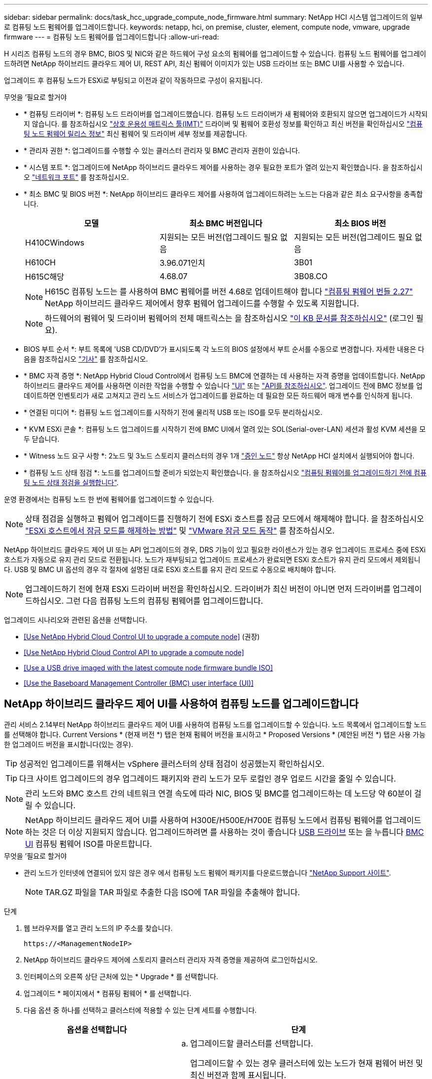 ---
sidebar: sidebar 
permalink: docs/task_hcc_upgrade_compute_node_firmware.html 
summary: NetApp HCI 시스템 업그레이드의 일부로 컴퓨팅 노드 펌웨어를 업그레이드합니다. 
keywords: netapp, hci, on premise, cluster, element, compute node, vmware, upgrade firmware 
---
= 컴퓨팅 노드 펌웨어를 업그레이드합니다
:allow-uri-read: 


[role="lead"]
H 시리즈 컴퓨팅 노드의 경우 BMC, BIOS 및 NIC와 같은 하드웨어 구성 요소의 펌웨어를 업그레이드할 수 있습니다. 컴퓨팅 노드 펌웨어를 업그레이드하려면 NetApp 하이브리드 클라우드 제어 UI, REST API, 최신 펌웨어 이미지가 있는 USB 드라이브 또는 BMC UI를 사용할 수 있습니다.

업그레이드 후 컴퓨팅 노드가 ESXi로 부팅되고 이전과 같이 작동하므로 구성이 유지됩니다.

.무엇을 &#8217;필요로 할거야
* * 컴퓨팅 드라이버 *: 컴퓨팅 노드 드라이버를 업그레이드했습니다. 컴퓨팅 노드 드라이버가 새 펌웨어와 호환되지 않으면 업그레이드가 시작되지 않습니다. 를 참조하십시오 https://mysupport.netapp.com/matrix["상호 운용성 매트릭스 툴(IMT)"^] 드라이버 및 펌웨어 호환성 정보를 확인하고 최신 버전을 확인하십시오 link:rn_relatedrn.html["컴퓨팅 노드 펌웨어 릴리스 정보"] 최신 펌웨어 및 드라이버 세부 정보를 제공합니다.
* * 관리자 권한 *: 업그레이드를 수행할 수 있는 클러스터 관리자 및 BMC 관리자 권한이 있습니다.
* * 시스템 포트 *: 업그레이드에 NetApp 하이브리드 클라우드 제어를 사용하는 경우 필요한 포트가 열려 있는지 확인했습니다. 을 참조하십시오 link:hci_prereqs_required_network_ports.html["네트워크 포트"] 를 참조하십시오.
* * 최소 BMC 및 BIOS 버전 *: NetApp 하이브리드 클라우드 제어를 사용하여 업그레이드하려는 노드는 다음과 같은 최소 요구사항을 충족합니다.
+
[cols="3*"]
|===
| 모델 | 최소 BMC 버전입니다 | 최소 BIOS 버전 


| H410CWindows | 지원되는 모든 버전(업그레이드 필요 없음 | 지원되는 모든 버전(업그레이드 필요 없음 


| H610CH | 3.96.071인치 | 3B01 


| H615C해당 | 4.68.07 | 3B08.CO 
|===
+

NOTE: H615C 컴퓨팅 노드는 를 사용하여 BMC 펌웨어를 버전 4.68로 업데이트해야 합니다 link:rn_compute_firmware_2.27.html["컴퓨팅 펌웨어 번들 2.27"] NetApp 하이브리드 클라우드 제어에서 향후 펌웨어 업그레이드를 수행할 수 있도록 지원합니다.

+

NOTE: 하드웨어의 펌웨어 및 드라이버 펌웨어의 전체 매트릭스는 을 참조하십시오 https://kb.netapp.com/Advice_and_Troubleshooting/Hybrid_Cloud_Infrastructure/NetApp_HCI/Firmware_and_driver_versions_in_NetApp_HCI_and_NetApp_Element_software["이 KB 문서를 참조하십시오"^] (로그인 필요).

* BIOS 부트 순서 *: 부트 목록에 'USB CD/DVD'가 표시되도록 각 노드의 BIOS 설정에서 부트 순서를 수동으로 변경합니다. 자세한 내용은 다음을 참조하십시오 link:https://kb.netapp.com/Advice_and_Troubleshooting/Hybrid_Cloud_Infrastructure/NetApp_HCI/Known_issues_and_workarounds_for_Compute_Node_upgrades#BootOrder["기사"^] 를 참조하십시오.
* * BMC 자격 증명 *: NetApp Hybrid Cloud Control에서 컴퓨팅 노드 BMC에 연결하는 데 사용하는 자격 증명을 업데이트합니다. NetApp 하이브리드 클라우드 제어를 사용하면 이러한 작업을 수행할 수 있습니다 link:task_hcc_edit_bmc_info.html#use-netapp-hybrid-cloud-control-to-edit-bmc-information["UI"] 또는 link:task_hcc_edit_bmc_info.html#use-the-rest-api-to-edit-bmc-information["API를 참조하십시오"]. 업그레이드 전에 BMC 정보를 업데이트하면 인벤토리가 새로 고쳐지고 관리 노드 서비스가 업그레이드를 완료하는 데 필요한 모든 하드웨어 매개 변수를 인식하게 됩니다.
* * 연결된 미디어 *: 컴퓨팅 노드 업그레이드를 시작하기 전에 물리적 USB 또는 ISO를 모두 분리하십시오.
* * KVM ESXi 콘솔 *: 컴퓨팅 노드 업그레이드를 시작하기 전에 BMC UI에서 열려 있는 SOL(Serial-over-LAN) 세션과 활성 KVM 세션을 모두 닫습니다.
* * Witness 노드 요구 사항 *: 2노드 및 3노드 스토리지 클러스터의 경우 1개 link:concept_hci_nodes.html["증인 노드"] 항상 NetApp HCI 설치에서 실행되어야 합니다.
* * 컴퓨팅 노드 상태 점검 *: 노드를 업그레이드할 준비가 되었는지 확인했습니다. 을 참조하십시오 link:task_upgrade_compute_prechecks.html["컴퓨팅 펌웨어를 업그레이드하기 전에 컴퓨팅 노드 상태 점검을 실행합니다"].


운영 환경에서는 컴퓨팅 노드 한 번에 펌웨어를 업그레이드할 수 있습니다.


NOTE: 상태 점검을 실행하고 펌웨어 업그레이드를 진행하기 전에 ESXi 호스트를 잠금 모드에서 해제해야 합니다. 을 참조하십시오 link:https://kb.netapp.com/Advice_and_Troubleshooting/Hybrid_Cloud_Infrastructure/NetApp_HCI/How_to_disable_lockdown_mode_on_ESXi_host["ESXi 호스트에서 잠금 모드를 해제하는 방법"^] 및 link:https://docs.vmware.com/en/VMware-vSphere/7.0/com.vmware.vsphere.security.doc/GUID-F8F105F7-CF93-46DF-9319-F8991839D265.html["VMware 잠금 모드 동작"^] 를 참조하십시오.

NetApp 하이브리드 클라우드 제어 UI 또는 API 업그레이드의 경우, DRS 기능이 있고 필요한 라이센스가 있는 경우 업그레이드 프로세스 중에 ESXi 호스트가 자동으로 유지 관리 모드로 전환됩니다. 노드가 재부팅되고 업그레이드 프로세스가 완료되면 ESXi 호스트가 유지 관리 모드에서 제외됩니다. USB 및 BMC UI 옵션의 경우 각 절차에 설명된 대로 ESXi 호스트를 유지 관리 모드로 수동으로 배치해야 합니다.


NOTE: 업그레이드하기 전에 현재 ESXi 드라이버 버전을 확인하십시오. 드라이버가 최신 버전이 아니면 먼저 드라이버를 업그레이드하십시오. 그런 다음 컴퓨팅 노드의 컴퓨팅 펌웨어를 업그레이드합니다.

업그레이드 시나리오와 관련된 옵션을 선택합니다.

* <<Use NetApp Hybrid Cloud Control UI to upgrade a compute node>> (권장)
* <<Use NetApp Hybrid Cloud Control API to upgrade a compute node>>
* <<Use a USB drive imaged with the latest compute node firmware bundle ISO>>
* <<Use the Baseboard Management Controller (BMC) user interface (UI)>>




== NetApp 하이브리드 클라우드 제어 UI를 사용하여 컴퓨팅 노드를 업그레이드합니다

관리 서비스 2.14부터 NetApp 하이브리드 클라우드 제어 UI를 사용하여 컴퓨팅 노드를 업그레이드할 수 있습니다. 노드 목록에서 업그레이드할 노드를 선택해야 합니다. Current Versions * (현재 버전 *) 탭은 현재 펌웨어 버전을 표시하고 * Proposed Versions * (제안된 버전 *) 탭은 사용 가능한 업그레이드 버전을 표시합니다(있는 경우).


TIP: 성공적인 업그레이드를 위해서는 vSphere 클러스터의 상태 점검이 성공했는지 확인하십시오.


TIP: 다크 사이트 업그레이드의 경우 업그레이드 패키지와 관리 노드가 모두 로컬인 경우 업로드 시간을 줄일 수 있습니다.


NOTE: 관리 노드와 BMC 호스트 간의 네트워크 연결 속도에 따라 NIC, BIOS 및 BMC를 업그레이드하는 데 노드당 약 60분이 걸릴 수 있습니다.


NOTE: NetApp 하이브리드 클라우드 제어 UI를 사용하여 H300E/H500E/H700E 컴퓨팅 노드에서 컴퓨팅 펌웨어를 업그레이드하는 것은 더 이상 지원되지 않습니다. 업그레이드하려면 를 사용하는 것이 좋습니다 <<manual_method_USB,USB 드라이브>> 또는 을 누릅니다 <<manual_method_BMC,BMC UI>> 컴퓨팅 펌웨어 ISO를 마운트합니다.

.무엇을 &#8217;필요로 할거야
* 관리 노드가 인터넷에 연결되어 있지 않은 경우 에서 컴퓨팅 노드 펌웨어 패키지를 다운로드했습니다 https://mysupport.netapp.com/site/products/all/details/netapp-hci/downloads-tab/download/62542/Compute_Firmware_Bundle["NetApp Support 사이트"^].
+

NOTE: TAR.GZ 파일을 TAR 파일로 추출한 다음 ISO에 TAR 파일을 추출해야 합니다.



.단계
. 웹 브라우저를 열고 관리 노드의 IP 주소를 찾습니다.
+
[listing]
----
https://<ManagementNodeIP>
----
. NetApp 하이브리드 클라우드 제어에 스토리지 클러스터 관리자 자격 증명을 제공하여 로그인하십시오.
. 인터페이스의 오른쪽 상단 근처에 있는 * Upgrade * 를 선택합니다.
. 업그레이드 * 페이지에서 * 컴퓨팅 펌웨어 * 를 선택합니다.
. 다음 옵션 중 하나를 선택하고 클러스터에 적용할 수 있는 단계 세트를 수행합니다.
+
[cols="2*"]
|===
| 옵션을 선택합니다 | 단계 


| 관리 노드에 외부 연결이 있습니다.  a| 
.. 업그레이드할 클러스터를 선택합니다.
+
업그레이드할 수 있는 경우 클러스터에 있는 노드가 현재 펌웨어 버전 및 최신 버전과 함께 표시됩니다.

.. 업그레이드 패키지를 선택합니다.
.. 업그레이드 시작 * 을 선택합니다.
+
업그레이드 시작 * 을 선택하면 창에 실패한 상태 검사가 표시됩니다(있는 경우).

+

CAUTION: 시작한 후에는 업그레이드를 일시 중지할 수 없습니다. 펌웨어는 NIC, BIOS 및 BMC 순서로 순차적으로 업데이트됩니다. 업그레이드 중에는 BMC UI에 로그인하지 마십시오. BMC에 로그인하면 업그레이드 프로세스를 모니터링하는 하이브리드 클라우드 제어 SOL(Serial-over-LAN) 세션이 종료됩니다.

.. 클러스터 또는 노드 레벨의 상태 점검이 경고와 함께 통과되었지만 심각한 오류가 없는 경우 * 업그레이드 준비 완료 * 가 표시됩니다. 업그레이드 노드 * 를 선택합니다.



NOTE: 업그레이드가 진행되는 동안 페이지를 종료하고 나중에 다시 돌아와 진행 상황을 계속 모니터링할 수 있습니다. 업그레이드 중에 UI에 업그레이드 상태에 대한 다양한 메시지가 표시됩니다.


CAUTION: H610C 및 H615S 컴퓨팅 노드에서 펌웨어를 업그레이드하는 동안 BMC 웹 UI를 통해 SOL(Serial-over-LAN) 콘솔을 열지 마십시오. 이로 인해 업그레이드에 실패할 수 있습니다.

업그레이드가 완료된 후 UI에 메시지가 표시됩니다. 업그레이드가 완료된 후 로그를 다운로드할 수 있습니다.



| 관리 노드는 외부 연결이 없는 어두운 사이트 내에 있습니다.  a| 
.. 업그레이드할 클러스터를 선택합니다.
.. 에서 다운로드한 업그레이드 패키지를 업로드하려면 * 찾아보기 * 를 선택합니다https://mysupport.netapp.com/site/products/all/details/netapp-hci/downloads-tab["NetApp Support 사이트"^].
.. 업로드가 완료될 때까지 기다립니다. 진행률 표시줄에 업로드 상태가 표시됩니다.



TIP: 브라우저 창에서 멀리 이동하면 백그라운드에서 파일 업로드가 수행됩니다.

파일이 성공적으로 업로드 및 확인되면 화면에 메시지가 표시됩니다. 정품 확인에 몇 분 정도 걸릴 수 있습니다. 업그레이드가 완료된 후 로그를 다운로드할 수 있습니다. 다양한 업그레이드 상태 변경에 대한 자세한 내용은 을 참조하십시오 <<Upgrade status changes>>.

|===



TIP: 업그레이드 중에 장애가 발생할 경우 NetApp 하이브리드 클라우드 제어에서 노드를 재부팅하고 유지보수 모드에서 벗어난 다음 오류 로그에 대한 링크를 표시하여 장애 상태를 표시합니다. 특정 지침 또는 KB 문서 링크가 포함된 오류 로그를 다운로드하여 문제를 진단하고 해결할 수 있습니다. NetApp 하이브리드 클라우드 제어를 사용하는 컴퓨팅 노드 펌웨어 업그레이드 문제에 대한 자세한 내용은 다음을 참조하십시오 link:https://kb.netapp.com/Advice_and_Troubleshooting/Hybrid_Cloud_Infrastructure/NetApp_HCI/Known_issues_and_workarounds_for_Compute_Node_upgrades["KB를 클릭합니다"^] 기사.



=== 업그레이드 상태 변경

업그레이드 프로세스 전, 도중 및 이후에 UI에 표시되는 다양한 상태는 다음과 같습니다.

[cols="2*"]
|===
| 업그레이드 상태입니다 | 설명 


| 노드가 하나 이상의 상태 확인에 실패했습니다. 세부 정보를 보려면 확장합니다. | 하나 이상의 상태 검사에 실패했습니다. 


| 오류 | 업그레이드 중 오류가 발생했습니다. 오류 로그를 다운로드하여 NetApp Support에 보낼 수 있습니다. 


| 감지할 수 없습니다 | NetApp 하이브리드 클라우드 제어에는 온라인 소프트웨어 저장소에 연결할 수 있는 외부 연결이 없습니다. NetApp 하이브리드 클라우드 컨트롤이 컴퓨팅 노드 자산에 하드웨어 태그가 없을 때 컴퓨팅 노드를 질의할 수 없을 때도 이 상태가 표시됩니다. 


| 업그레이드할 준비가 되었습니다. | 모든 상태 검사가 성공적으로 완료되었으며 노드를 업그레이드할 준비가 되었습니다. 


| 업그레이드 중 오류가 발생했습니다. | 심각한 오류가 발생하면 이 알림과 함께 업그레이드가 실패합니다. 오류 해결에 도움이 되는 * 로그 다운로드 * 링크를 선택하여 로그를 다운로드합니다. 오류를 해결한 후 업그레이드를 다시 시도할 수 있습니다. 


| 노드 업그레이드가 진행 중입니다. | 업그레이드가 진행 중입니다. 진행 표시줄에 업그레이드 상태가 표시됩니다. 
|===


== NetApp 하이브리드 클라우드 제어 API를 사용하여 컴퓨팅 노드를 업그레이드하십시오

API를 사용하여 클러스터의 각 컴퓨팅 노드를 최신 펌웨어 버전으로 업그레이드할 수 있습니다. 원하는 자동화 툴을 사용하여 API를 실행할 수 있습니다. 여기에 설명된 API 워크플로에서는 관리 노드에서 사용할 수 있는 REST API UI를 예로 사용합니다.


NOTE: NetApp 하이브리드 클라우드 제어 UI를 사용하여 H300E/H500E/H700E 컴퓨팅 노드에서 컴퓨팅 펌웨어를 업그레이드하는 것은 더 이상 지원되지 않습니다. 업그레이드하려면 를 사용하는 것이 좋습니다 <<manual_method_USB,USB 드라이브>> 또는 을 누릅니다 <<manual_method_BMC,BMC UI>> 컴퓨팅 펌웨어 ISO를 마운트합니다.

vCenter 및 하드웨어 자산을 비롯한 컴퓨팅 노드 자산을 관리 노드 자산이라고 합니다. 재고 서비스 API를 사용하여 자산을 확인할 수 있습니다('https://<ManagementNodeIP>/inventory/1/`).

.단계
. 연결에 따라 다음 중 하나를 수행합니다.
+
[cols="2*"]
|===
| 옵션을 선택합니다 | 단계 


| 관리 노드에 외부 연결이 있습니다.  a| 
.. 리포지토리 연결을 확인합니다.
+
... 관리 노드에서 패키지 서비스 REST API UI를 엽니다.
+
[listing]
----
https://<ManagementNodeIP>/package-repository/1/
----
... authorize * 를 선택하고 다음을 완료합니다.
+
.... 클러스터 사용자 이름 및 암호를 입력합니다.
.... Client ID를 mnode-client로 입력한다.
.... 세션을 시작하려면 * authorize * 를 선택합니다.
.... 인증 창을 닫습니다.


... REST API UI에서 * get s./packagesmote/remote-repositorysessitory이거나 connection * 을 선택합니다.
... 체험하기 * 를 선택합니다.
... Execute * 를 선택합니다.
... 코드 200이 반환되는 경우 다음 단계로 이동합니다. 원격 리포지토리에 연결되지 않은 경우 연결을 설정하거나 다크 사이트 옵션을 사용합니다.


.. 업그레이드 패키지 ID 찾기:
+
... REST API UI에서 * GET/packages * 를 선택한다.
... 체험하기 * 를 선택합니다.
... Execute * 를 선택합니다.
... 응답에서 업그레이드 패키지 이름(""packageName"")과 패키지 버전(""packageVersion")을 복사하여 나중에 사용할 수 있도록 저장합니다.






| 관리 노드는 외부 연결이 없는 어두운 사이트 내에 있습니다.  a| 
.. NetApp HCI 소프트웨어로 이동합니다 https://mysupport.netapp.com/site/products/all/details/netapp-hci/downloads-tab/download/62542/Compute_Firmware_Bundle["다운로드 페이지"^] 최신 컴퓨팅 노드 펌웨어 이미지를 관리 노드에서 액세스할 수 있는 디바이스에 다운로드합니다.
+

TIP: 다크 사이트 업그레이드의 경우 업그레이드 패키지와 관리 노드가 모두 로컬인 경우 업로드 시간을 줄일 수 있습니다.

.. 컴퓨팅 펌웨어 업그레이드 패키지를 관리 노드에 업로드합니다.
+
... 관리 노드에서 관리 노드 REST API UI를 엽니다.
+
[listing]
----
https://<ManagementNodeIP>/package-repository/1/
----
... authorize * 를 선택하고 다음을 완료합니다.
+
.... 클러스터 사용자 이름 및 암호를 입력합니다.
.... Client ID를 mnode-client로 입력한다.
.... 세션을 시작하려면 * authorize * 를 선택합니다.
.... 인증 창을 닫습니다.


... REST API UI에서 * POST/packages * 를 선택합니다.
... 체험하기 * 를 선택합니다.
... Browse * 를 선택하고 업그레이드 패키지를 선택합니다.
... 업로드를 시작하려면 * 실행 * 을 선택합니다.
... 응답에서 패키지 ID(""id"")를 복사하여 나중에 사용할 수 있도록 저장합니다.


.. 업로드 상태를 확인합니다.
+
... REST API UI에서 * GETCi.\packagesCmx/{id}} mi있거나 status * 를 선택합니다.
... 체험하기 * 를 선택합니다.
... 이전 단계에서 복사한 패키지 ID를 * id * 에 입력합니다.
... 상태 요청을 시작하려면 * Execute * 를 선택합니다.
+
완료했을 때 '성공'이라는 응답이 나타납니다.

... 응답에서 업그레이드 패키지 이름("이름")과 패키지 버전("버전")을 복사하여 나중에 사용할 수 있도록 저장합니다.




|===
. 업그레이드하려는 노드의 컴퓨팅 컨트롤러 ID 및 노드 하드웨어 ID를 찾습니다.
+
.. 관리 노드에서 인벤토리 서비스 REST API UI를 엽니다.
+
[listing]
----
https://<ManagementNodeIP>/inventory/1/
----
.. authorize * 를 선택하고 다음을 완료합니다.
+
... 클러스터 사용자 이름 및 암호를 입력합니다.
... Client ID를 mnode-client로 입력한다.
... 세션을 시작하려면 * authorize * 를 선택합니다.
... 인증 창을 닫습니다.


.. REST API UI에서 * GET/Installations * 를 선택합니다.
.. 체험하기 * 를 선택합니다.
.. Execute * 를 선택합니다.
.. 응답에서 설치 자산 ID(""id"")를 복사합니다.
.. REST API UI에서 * get/Installations/{id} * 를 선택합니다.
.. 체험하기 * 를 선택합니다.
.. 설치 자산 ID를 * id * 필드에 붙여 넣습니다.
.. Execute * 를 선택합니다.
.. 응답에서 클러스터 컨트롤러 ID(""controllerId"") 및 노드 하드웨어 ID(""hardwareId"")를 복사하여 나중에 사용할 수 있도록 저장합니다.
+
[listing, subs="+quotes"]
----
"compute": {
  "errors": [],
  "inventory": {
    "clusters": [
      {
        "clusterId": "Test-1B",
        *"controllerId": "a1b23456-c1d2-11e1-1234-a12bcdef123a",*
----
+
[listing, subs="+quotes"]
----
"nodes": [
  {
    "bmcDetails": {
      "bmcAddress": "10.111.0.111",
      "credentialsAvailable": true,
      "credentialsValidated": true
    },
    "chassisSerialNumber": "111930011231",
    "chassisSlot": "D",
    *"hardwareId": "123a4567-01b1-1243-a12b-11ab11ab0a15",*
    "hardwareTag": "00000000-0000-0000-0000-ab1c2de34f5g",
    "id": "e1111d10-1a1a-12d7-1a23-ab1cde23456f",
    "model": "H410C",
----


. 컴퓨팅 노드 펌웨어 업그레이드를 실행합니다.
+
.. 관리 노드에서 하드웨어 서비스 REST API UI를 엽니다.
+
[listing]
----
https://<ManagementNodeIP>/hardware/2/
----
.. authorize * 를 선택하고 다음을 완료합니다.
+
... 클러스터 사용자 이름 및 암호를 입력합니다.
... Client ID를 mnode-client로 입력한다.
... 세션을 시작하려면 * authorize * 를 선택합니다.
... 인증 창을 닫습니다.


.. POST/nodes/{hardware_id}/upgrades * 를 선택합니다.
.. 체험하기 * 를 선택합니다.
.. 매개변수 필드에 하드웨어 호스트 자산 ID("하드웨어 ID""이전 단계에서 저장한")를 입력합니다.
.. 페이로드 값을 사용하여 다음을 수행합니다.
+
... 노드에서 상태 점검이 수행되고 ESXi 호스트가 유지 보수 모드로 설정되도록 값 ""force":false" 및 ""maintenanceMode":true""를 유지합니다.
... 이전 단계에서 저장한 클러스터 컨트롤러 ID("controllerId")를 입력합니다.
... 이전 단계에서 저장한 패키지 이름 및 패키지 버전을 입력합니다.
+
[listing]
----
{
  "config": {
    "force": false,
    "maintenanceMode": true
  },
  "controllerId": "a1b23456-c1d2-11e1-1234-a12bcdef123a",
  "packageName": "compute-firmware-12.2.109",
  "packageVersion": "12.2.109"
}
----


.. 업그레이드를 시작하려면 * Execute * 를 선택합니다.
+

CAUTION: 시작한 후에는 업그레이드를 일시 중지할 수 없습니다. 펌웨어는 NIC, BIOS 및 BMC 순서로 순차적으로 업데이트됩니다. 업그레이드 중에는 BMC UI에 로그인하지 마십시오. BMC에 로그인하면 업그레이드 프로세스를 모니터링하는 하이브리드 클라우드 제어 SOL(Serial-over-LAN) 세션이 종료됩니다.

.. 응답에서 리소스 링크(""ResourceLink") URL의 일부인 업그레이드 작업 ID를 복사합니다.


. 업그레이드 진행 상황 및 결과를 확인합니다.
+
.. get/task/{task_id}/logs * 를 선택합니다.
.. 체험하기 * 를 선택합니다.
.. 작업 ID * 에 이전 단계의 작업 ID를 입력합니다.
.. Execute * 를 선택합니다.
.. 업그레이드 중 문제가 있거나 특별한 요구 사항이 있는 경우 다음 중 하나를 수행합니다.
+
[cols="2*"]
|===
| 옵션을 선택합니다 | 단계 


| 응답 본문의 'failedHealthChecks' 메시지로 인해 클러스터 상태 문제를 해결해야 합니다.  a| 
... 각 문제에 대해 나열된 특정 KB 문서로 이동하거나 지정된 해결책을 수행합니다.
... KB가 지정된 경우 관련 KB 문서에 설명된 프로세스를 완료합니다.
... 클러스터 문제를 해결한 후 필요한 경우 다시 인증하고 * POST/nodes/{hardware_id}/upgrades * 를 선택합니다.
... 앞서 업그레이드 단계에서 설명한 단계를 반복합니다.




| 업그레이드에 실패하고 업그레이드 로그에 완화 단계가 나열되지 않습니다.  a| 
... 자세한 내용은 다음을 참조하십시오 https://kb.netapp.com/Advice_and_Troubleshooting/Hybrid_Cloud_Infrastructure/NetApp_HCI/Known_issues_and_workarounds_for_Compute_Node_upgrades["KB 문서를 참조하십시오"^] (로그인 필요).


|===
.. 필요한 경우 프로세스가 완료될 때까지 * Get 횟수/작업/{task_id}/logs * API를 여러 번 실행합니다.
+
업그레이드 중에 오류가 발생하지 않으면 상태 는 실행 중(Running)을 나타냅니다. 각 단계가 끝나면 '상태' 값이 '완료됨'으로 바뀝니다.

+
각 단계의 상태가 완료됨이고 percentageCompleted 값이 100이면 업그레이드가 성공적으로 완료된 것입니다.



. (선택 사항) 각 구성 요소에 대해 업그레이드된 펌웨어 버전을 확인합니다.
+
.. 관리 노드에서 하드웨어 서비스 REST API UI를 엽니다.
+
[listing]
----
https://<ManagementNodeIP>/hardware/2/
----
.. authorize * 를 선택하고 다음을 완료합니다.
+
... 클러스터 사용자 이름 및 암호를 입력합니다.
... Client ID를 mnode-client로 입력한다.
... 세션을 시작하려면 * authorize * 를 선택합니다.
... 인증 창을 닫습니다.


.. REST API UI에서 * get si./nodescib/{hardware_id} dynx/upgrades * 를 선택합니다.
.. (선택 사항) 날짜 및 상태 매개 변수를 입력하여 결과를 필터링합니다.
.. 매개변수 필드에 하드웨어 호스트 자산 ID("하드웨어 ID""이전 단계에서 저장한")를 입력합니다.
.. 체험하기 * 를 선택합니다.
.. Execute * 를 선택합니다.
.. 모든 구성 요소의 펌웨어가 이전 버전에서 최신 펌웨어로 성공적으로 업그레이드되었다는 응답에서 확인합니다.






== 최신 컴퓨팅 노드 펌웨어 번들 ISO로 이미지화된 USB 드라이브를 사용합니다

최신 컴퓨팅 노드 펌웨어 ISO가 다운로드된 USB 드라이브를 컴퓨팅 노드의 USB 포트에 삽입할 수 있습니다. 이 절차에서 설명하는 USB 썸 드라이브 방법을 사용하는 대신 BMC(베이스보드 관리 컨트롤러) 인터페이스의 가상 콘솔에 있는 * 가상 CD/DVD * 옵션을 사용하여 컴퓨팅 노드에 ISO를 마운트할 수 있습니다. BMC 방법은 USB 썸 드라이브 방식보다 훨씬 오래 걸립니다. 워크스테이션 또는 서버에 필요한 네트워크 대역폭이 있는지, 그리고 BMC와 브라우저 세션이 시간 초과되지 않는지 확인합니다.

.단계
. 로 이동합니다 https://mysupport.netapp.com/site/downloads["NetApp 소프트웨어 다운로드"^] 페이지에서 * NetApp HCI * 를 선택하고 올바른 버전의 NetApp HCI에 대한 다운로드 링크를 선택합니다.
. 최종 사용자 사용권 계약에 동의합니다.
. 컴퓨팅 및 스토리지 노드 * 섹션에서 컴퓨팅 노드 이미지를 다운로드합니다.
. Etcher 유틸리티를 사용하여 컴퓨팅 노드 펌웨어 ISO를 USB 드라이브로 플래시합니다.
. VMware vCenter를 사용하여 컴퓨팅 노드를 유지 관리 모드로 전환하고 호스트에서 모든 가상 머신을 비우십시오.
+

NOTE: 클러스터에서 VMware DRS(Distributed Resource Scheduler)가 활성화된 경우(NetApp HCI 설치의 기본 구성 요소) 가상 머신은 클러스터의 다른 노드로 자동 마이그레이션됩니다.

. USB 썸 드라이브를 컴퓨팅 노드의 USB 포트에 삽입하고 VMware vCenter를 사용하여 컴퓨팅 노드를 재부팅합니다.
. 컴퓨팅 노드 POST 사이클 중에 * F11 * 을 눌러 부팅 관리자를 엽니다. F11 * 을 빠르게 연속해서 여러 번 눌러야 할 수 있습니다. 비디오/키보드를 연결하거나 "BMC"에서 콘솔을 사용하여 이 작업을 수행할 수 있습니다.
. 나타나는 메뉴에서 * One Shot * > * USB Flash Drive * 를 선택합니다. USB 썸 드라이브가 메뉴에 나타나지 않으면 USB 플래시 드라이브가 시스템의 BIOS에서 레거시 부팅 순서의 일부인지 확인합니다.
. USB 썸 드라이브에서 시스템을 부팅하려면 * Enter * 를 누르십시오. 펌웨어 플래시 프로세스가 시작됩니다.
+
펌웨어 업데이트가 완료되고 노드가 재부팅된 후 ESXi를 시작하는 데 몇 분 정도 걸릴 수 있습니다.

. 재부팅이 완료되면 vCenter를 사용하여 업그레이드된 컴퓨팅 노드에서 유지보수 모드를 종료합니다.
. 업그레이드된 컴퓨팅 노드에서 USB 플래시 드라이브를 제거합니다.
. 모든 컴퓨팅 노드가 업그레이드될 때까지 ESXi 클러스터의 다른 컴퓨팅 노드에 대해 이 작업을 반복합니다.




== 베이스보드 관리 컨트롤러(BMC) 사용자 인터페이스(UI) 사용

순차적 단계를 수행하여 컴퓨팅 노드 펌웨어 ISO를 로드하고 ISO로 노드를 재부팅하여 업그레이드가 성공적인지 확인해야 합니다. ISO는 웹 브라우저를 호스팅하는 시스템 또는 가상 머신(VM)에 있어야 합니다. 프로세스를 시작하기 전에 ISO를 다운로드했는지 확인하십시오.


TIP: 시스템 또는 VM과 노드를 동일한 네트워크에 연결하는 것이 좋습니다.


NOTE: BMC UI를 통해 업그레이드하는 데 약 25-30분이 소요됩니다.

* <<Upgrade firmware on H410C and H300E/H500E/H700E nodes>>
* <<Upgrade firmware on H610C/H615C nodes>>




=== H410C 및 H300E/H500E/H700E 노드에서 펌웨어 업그레이드

노드가 클러스터의 일부인 경우 업그레이드 전에 유지보수 모드로 노드를 배치한 다음 업그레이드 후 유지보수 모드에서 제거해야 합니다.


TIP: 프로세스 중에 표시되는 다음과 같은 정보 메시지를 무시하십시오. "Untrusty Debug Firmware Key is used, SecureFlash is currently in Debug Mode(신뢰할 수 없는 디버그 펌웨어 키가 사용되고 SecureFlash가 현재 디버그 모드에 있습니다)

.단계
. 노드가 클러스터의 일부인 경우 다음과 같이 유지보수 모드로 전환합니다. 그렇지 않으면 2단계로 건너뜁니다.
+
.. VMware vCenter 웹 클라이언트에 로그인합니다.
.. 호스트(컴퓨팅 노드) 이름을 마우스 오른쪽 버튼으로 클릭하고 * Maintenance Mode > Enter Maintenance Mode * 를 선택합니다.
.. OK * 를 선택합니다. 호스트의 VM이 사용 가능한 다른 호스트로 마이그레이션됩니다. VM 마이그레이션은 마이그레이션해야 하는 VM 수에 따라 시간이 걸릴 수 있습니다.
+

CAUTION: 계속하기 전에 호스트의 모든 VM이 마이그레이션되었는지 확인합니다.



. BMC UI인 https://BMCIP/#login` 으로 이동합니다. 여기서 BMCIP는 BMC의 IP 주소입니다.
. 자격 증명을 사용하여 로그인합니다.
. Remote Control > Console Redirection * 을 선택합니다.
. Launch Console * 을 선택합니다.
+

NOTE: Java를 설치하거나 업데이트해야 할 수 있습니다.

. 콘솔이 열리면 * 가상 미디어 > 가상 스토리지 * 를 선택합니다.
. Virtual Storage * 화면에서 * Logical Drive Type * 을 선택하고 * ISO File * 을 선택합니다.
+
image:BIOS_H410C_iso.png["ISO 파일을 선택할 수 있는 탐색 경로를 표시합니다."]

. 이미지 열기 * 를 선택하여 ISO 파일을 다운로드한 폴더를 찾은 다음 ISO 파일을 선택합니다.
. 플러그인 * 을 선택합니다.
. 연결 상태가 Device#: VM Plug-in OK!!"로 표시되면 * OK * 를 선택합니다.
. F12 * 를 누르고 * 재시작 * 을 선택하거나 * 전원 제어 > 전원 재설정 설정 * 을 선택하여 노드를 재부팅합니다.
. 재부팅 중에 * F11 * 을 눌러 부팅 옵션을 선택하고 ISO를 로드합니다. 부팅 메뉴가 표시되기 전에 F11 키를 여러 번 눌러야 할 수 있습니다.
+
다음 화면이 표시됩니다.

+
image:boot_option_iso_h410c.png["가상 ISO가 부팅되는 화면을 표시합니다."]

. 위 화면에서 * Enter * 를 누릅니다. 네트워크에 따라 * Enter * 를 눌러 업그레이드를 시작한 후 몇 분 정도 걸릴 수 있습니다.
+

NOTE: 일부 펌웨어 업그레이드로 인해 콘솔의 연결이 끊기거나 BMC의 세션 연결이 끊길 수 있습니다. BMC에 다시 로그인할 수 있지만 펌웨어 업그레이드로 인해 콘솔과 같은 일부 서비스를 사용하지 못할 수 있습니다. 업그레이드가 완료된 후 노드는 콜드 재부팅을 수행하며, 이는 약 5분이 걸릴 수 있습니다.

. BMC UI에 다시 로그인하고 * System * 을 선택하여 OS로 부팅한 후 BIOS 버전과 빌드 시간을 확인합니다. 업그레이드가 올바르게 완료되면 새 BIOS 및 BMC 버전이 표시됩니다.
+

NOTE: BIOS 버전은 노드가 완전히 부팅될 때까지 업그레이드된 버전을 표시하지 않습니다.

. 노드가 클러스터의 일부인 경우 다음 단계를 수행하십시오. 독립 실행형 노드인 경우 추가 작업이 필요하지 않습니다.
+
.. VMware vCenter 웹 클라이언트에 로그인합니다.
.. 호스트를 유지 관리 모드에서 해제합니다. 연결이 끊어진 빨간색 플래그가 표시될 수 있습니다. 모든 상태가 지워질 때까지 기다립니다.
.. 전원이 꺼진 나머지 VM의 전원을 켭니다.






=== H610C/H615C 노드에서 펌웨어를 업그레이드합니다

이 단계는 노드가 독립 실행형인지 또는 클러스터의 일부인지에 따라 다릅니다. 이 절차는 약 25분 정도 소요될 수 있으며, 노드 전원을 끄고, ISO를 업로드하고, 장치를 플래싱하고, 업그레이드 후 노드 전원을 다시 켜는 작업이 포함됩니다.

.단계
. 노드가 클러스터의 일부인 경우 다음과 같이 유지보수 모드로 전환합니다. 그렇지 않으면 2단계로 건너뜁니다.
+
.. VMware vCenter 웹 클라이언트에 로그인합니다.
.. 호스트(컴퓨팅 노드) 이름을 마우스 오른쪽 버튼으로 클릭하고 * Maintenance Mode > Enter Maintenance Mode * 를 선택합니다.
.. OK * 를 선택합니다. 호스트의 VM이 사용 가능한 다른 호스트로 마이그레이션됩니다. VM 마이그레이션은 마이그레이션해야 하는 VM 수에 따라 시간이 걸릴 수 있습니다.
+

CAUTION: 계속하기 전에 호스트의 모든 VM이 마이그레이션되었는지 확인합니다.



. BMC UI인 https://BMCIP/#login` 으로 이동합니다. 여기서 BMC IP는 BMC의 IP 주소입니다.
. 자격 증명을 사용하여 로그인합니다.
. 원격 제어 > KVM(Java) 시작 * 을 선택합니다.
. 콘솔 창에서 * 미디어 > 가상 미디어 마법사 * 를 선택합니다.
+
image::bmc_wizard.gif[BMC UI에서 가상 미디어 마법사를 시작합니다.]

. Browse * 를 선택하고 컴퓨팅 펌웨어 '.iso' 파일을 선택합니다.
. Connect * 를 선택합니다. 하단의 경로 및 장치와 함께 성공 여부를 나타내는 팝업이 표시됩니다. Virtual Media* 창을 닫을 수 있습니다.
+
image::virtual_med_popup.gif[ISO 업로드 성공을 보여주는 팝업 창.]

. F12 * 를 누르고 * 재시작 * 을 선택하거나 * 전원 제어 > 전원 재설정 설정 * 을 선택하여 노드를 재부팅합니다.
. 재부팅 중에 * F11 * 을 눌러 부팅 옵션을 선택하고 ISO를 로드합니다.
. 표시된 목록에서 * AMI Virtual CDROM * 을 선택하고 * Enter * 를 선택합니다. 목록에 AMI 가상 CDROM이 표시되지 않으면 BIOS로 이동하여 부팅 목록에서 활성화하십시오. 저장한 후에 노드가 재부팅됩니다. 재부팅 중에 * F11 * 을 누릅니다.
+
image::boot_device.gif[부팅 장치를 선택할 수 있는 창이 표시됩니다.]

. 표시된 화면에서 * Enter * 를 선택합니다.
+

NOTE: 일부 펌웨어 업그레이드로 인해 콘솔의 연결이 끊기거나 BMC의 세션 연결이 끊길 수 있습니다. BMC에 다시 로그인할 수 있지만 펌웨어 업그레이드로 인해 콘솔과 같은 일부 서비스를 사용하지 못할 수 있습니다. 업그레이드가 완료된 후 노드는 콜드 재부팅을 수행하며, 이는 약 5분이 걸릴 수 있습니다.

. 콘솔에서 연결이 끊어지면 * 원격 제어 * 를 선택하고 * Launch KVM * 또는 * Launch KVM(Java) * 을 선택하여 다시 연결하고 노드 부팅 완료 시기를 확인합니다. 노드가 성공적으로 부팅되었는지 확인하려면 여러 번 다시 연결해야 할 수 있습니다.
+

CAUTION: 전원이 켜지는 동안 약 5분 동안 KVM 콘솔에 * 신호 없음 * 이 표시됩니다.

. 노드의 전원을 켠 후 * 대시보드 > 장치 정보 > 추가 정보 * 를 선택하여 BIOS 및 BMC 버전을 확인합니다. 업그레이드된 BIOS 및 BMC 버전이 표시됩니다. 업그레이드된 BIOS 버전은 노드가 완전히 부팅될 때까지 표시되지 않습니다.
. 노드를 유지 관리 모드로 전환한 경우 노드가 ESXi로 부팅된 후 호스트(컴퓨팅 노드) 이름을 마우스 오른쪽 버튼으로 클릭하고 * 유지 관리 모드 > 유지 관리 모드 종료 * 를 선택한 다음 VM을 다시 호스트로 마이그레이션합니다.
. vCenter에서 호스트 이름을 선택하고 BIOS 버전을 구성하고 확인합니다.


[discrete]
== 자세한 내용을 확인하십시오

* https://docs.netapp.com/us-en/vcp/index.html["vCenter Server용 NetApp Element 플러그인"^]
* https://www.netapp.com/hybrid-cloud/hci-documentation/["NetApp HCI 리소스 페이지 를 참조하십시오"^]

